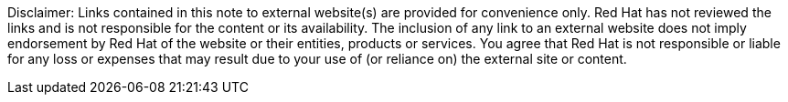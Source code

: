 // Richard Fontana from the Legal Department approved the following disclaimer.
// When linking to external resources, include this file in your document.
//
// Prerequisites:
// Add a symlink to the /downstream/snippets directory from the directory that contains the
// file where you plan to include the disclaimer.
// For example, if you want to include the disclaimer in master.adoc for the installation guide,
// you must add a symlink to /downstream/snippets in the /titles/installation-guide directory:
// $ cd titles/aap-installation-guide
// $ ln -s ../../snippets ./snippets
//
// The following example adds a symlink to snippets from a hub title
// $ cd /titles/hub/getting-started
// $ ln -s ../../../snippets ./snippets
// 
// Including the file in a document
// Add the following in the file where you want the text to be included:
// include::snippets/external-site-disclaimer.adoc

Disclaimer: Links contained in this note to external website(s) are provided for convenience only. Red Hat has not reviewed the links and is not responsible for the content or its availability. The inclusion of any link to an external website does not imply endorsement by Red Hat of the website or their entities, products or services. You agree that Red Hat is not responsible or liable for any loss or expenses that may result due to your use of (or reliance on) the external site or content.
